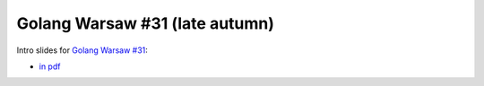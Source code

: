 ================================
Golang Warsaw #31 (late autumn)
================================

Intro slides for `Golang Warsaw #31 <https://www.meetup.com/Golang-Warsaw/events/266338843/>`_:

- `in pdf <index.pdf>`_
